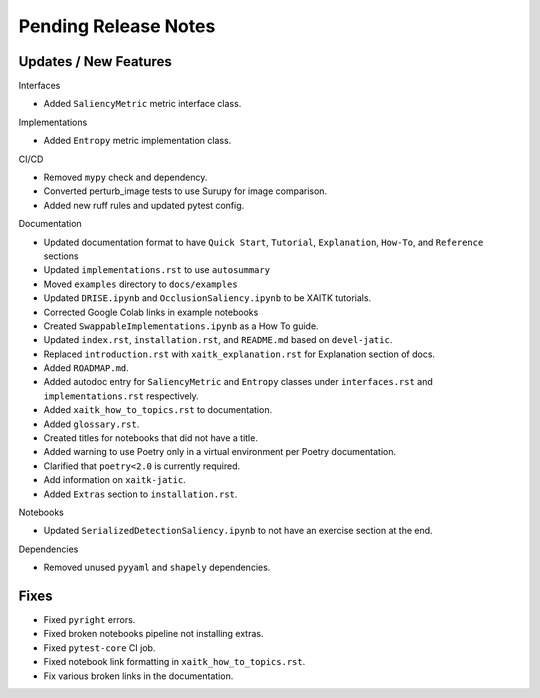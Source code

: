 Pending Release Notes
=====================

Updates / New Features
----------------------

Interfaces

* Added ``SaliencyMetric`` metric interface class.

Implementations

* Added ``Entropy`` metric implementation class.

CI/CD

* Removed ``mypy`` check and dependency.

* Converted perturb_image tests to use Surupy for image comparison.

* Added new ruff rules and updated pytest config.

Documentation

* Updated documentation format to have ``Quick Start``, ``Tutorial``, ``Explanation``, ``How-To``, and ``Reference``
  sections

* Updated ``implementations.rst`` to use ``autosummary``

* Moved ``examples`` directory to ``docs/examples``

* Updated ``DRISE.ipynb`` and ``OcclusionSaliency.ipynb`` to be XAITK tutorials.

* Corrected Google Colab links in example notebooks

* Created ``SwappableImplementations.ipynb`` as a How To guide.

* Updated ``index.rst``, ``installation.rst``, and ``README.md``  based on ``devel-jatic``.

* Replaced ``introduction.rst``  with ``xaitk_explanation.rst`` for Explanation section of docs.

* Added ``ROADMAP.md``.

* Added autodoc entry for ``SaliencyMetric`` and ``Entropy`` classes under
  ``interfaces.rst`` and ``implementations.rst`` respectively.

* Added ``xaitk_how_to_topics.rst`` to documentation.

* Added ``glossary.rst``.

* Created titles for notebooks that did not have a title.

* Added warning to use Poetry only in a virtual environment per Poetry documentation.

* Clarified that ``poetry<2.0`` is currently required.

* Add information on ``xaitk-jatic``.

* Added ``Extras`` section to ``installation.rst``.

Notebooks

* Updated ``SerializedDetectionSaliency.ipynb`` to not have an exercise section at the end.

Dependencies

* Removed unused ``pyyaml`` and ``shapely`` dependencies.

Fixes
-----

* Fixed ``pyright`` errors.

* Fixed broken notebooks pipeline not installing extras.

* Fixed ``pytest-core`` CI job.

* Fixed notebook link formatting in ``xaitk_how_to_topics.rst``.

* Fix various broken links in the documentation.
